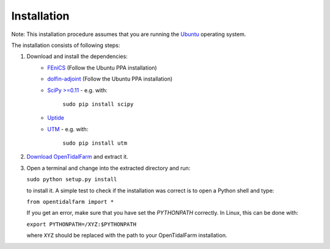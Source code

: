 Installation
============

Note: This installation procedure assumes that you are running the `Ubuntu`_ operating system.

The installation consists of following steps:

1. Download and install the dependencies:
    - `FEniCS`_ (Follow the Ubuntu PPA installation)
    - `dolfin-adjoint`_ (Follow the Ubuntu PPA installation)
    - `SciPy >=0.11`_ - e.g. with:

       ``sudo pip install scipy``

    - `Uptide`_
    - `UTM`_ - e.g. with:

       ``sudo pip install utm``

2. `Download OpenTidalFarm`_ and extract it.

3. Open a terminal and change into the extracted directory and run:

   ``sudo python setup.py install``

   to install it. A simple test to check if the installation was correct is to open a Python shell and type:

   ``from opentidalfarm import *``

   If you get an error, make sure that you have set the `PYTHONPATH` correctly. In Linux, this can be done with:

   ``export PYTHONPATH=/XYZ:$PYTHONPATH``

   where ``XYZ`` should be replaced with the path to your OpenTidalFarm installation. 

.. _Ubuntu: http://www.ubuntu.com/
.. _FEniCS: http://fenicsproject.org/download/
.. _dolfin-adjoint: http://dolfin-adjoint.org/download/index.html
.. _SciPy >=0.11: https://github.com/scipy/scipy
.. _Uptide: https://github.com/stephankramer/uptide
.. _UTM: https://pypi.python.org/pypi/utm
.. _Download OpenTidalFarm: https://github.com/funsim/OpenTidalFarm/zipball/master

